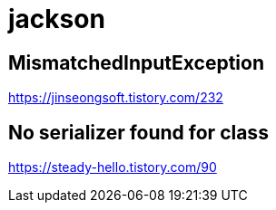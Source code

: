 = jackson

== MismatchedInputException

https://jinseongsoft.tistory.com/232


== No serializer found for class

https://steady-hello.tistory.com/90
